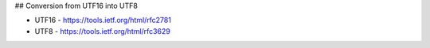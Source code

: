 ## Conversion from UTF16 into UTF8

* UTF16 - https://tools.ietf.org/html/rfc2781
* UTF8 - https://tools.ietf.org/html/rfc3629
